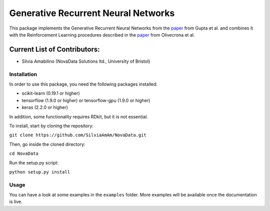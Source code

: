 Generative Recurrent Neural Networks
====================================

This package implements the Generative Recurrent Neural Networks from the `paper
<https://onlinelibrary.wiley.com/doi/10.1002/minf.201700111>`_  from Gupta et al. and combines it with the Reinforcement Learning procedures described in the `paper <https://jcheminf.biomedcentral.com/track/pdf/10.1186/s13321-017-0235-x>`_ from Olivecrona et al.

Current List of Contributors:
^^^^^^^^^^^^^^^^^^^^^^^^^^^^^

- Silvia Amabilino (NovaData Solutions ltd., University of Bristol)

Installation
------------

In order to use this package, you need the following packages installed:

- scikit-learn (0.19.1 or higher)
- tensorflow (1.9.0 or higher) or tensorflow-gpu (1.9.0 or higher)
- keras (2.2.0 or higher)

In addition, some functionality requires RDkit, but it is not essential.

To install, start by cloning the repository:

``git clone https://github.com/SilviaAmAm/NovaData.git``

Then, go inside the cloned directory:

``cd NovaData``

Run the setup.py script:

``python setup.py install``

Usage
-----

You can have a look at some examples in the ``examples`` folder. More examples will be available once the documentation
is live.


